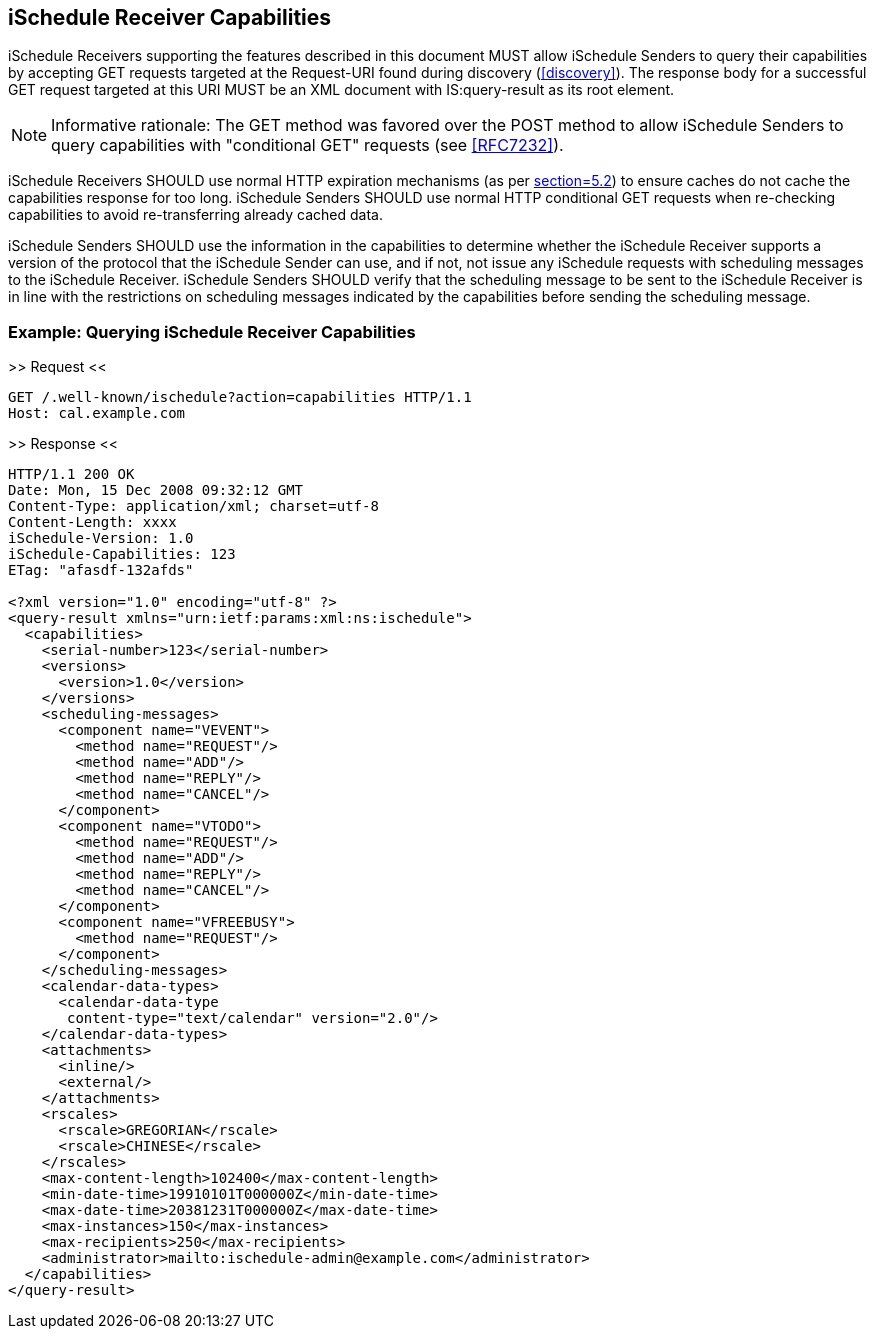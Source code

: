 [[capabilities]]
== iSchedule Receiver Capabilities

iSchedule Receivers supporting the features described in this document MUST
allow iSchedule Senders to query their capabilities by accepting GET requests
targeted at the Request-URI found during discovery (<<discovery>>). The response
body for a successful GET request targeted at this URI MUST be an XML document
with IS:query-result as its root element.

[NOTE]
====
Informative rationale: The GET method was favored over the POST method to allow
iSchedule Senders to query capabilities with "conditional GET" requests (see
<<RFC7232>>).
====

iSchedule Receivers SHOULD use normal HTTP expiration mechanisms (as per
<<RFC7234,section=5.2>>) to ensure caches do not cache the capabilities response
for too long. iSchedule Senders SHOULD use normal HTTP conditional GET requests
when re-checking capabilities to avoid re-transferring already cached data.

iSchedule Senders SHOULD use the information in the capabilities to determine
whether the iSchedule Receiver supports a version of the protocol that the
iSchedule Sender can use, and if not, not issue any iSchedule requests with
scheduling messages to the iSchedule Receiver. iSchedule Senders SHOULD verify
that the scheduling message to be sent to the iSchedule Receiver is in line with
the restrictions on scheduling messages indicated by the capabilities before
sending the scheduling message.

[[ISCHEDULE_RECEIVER_CAPABILITIES_EXAMPLE]]
=== Example: Querying iSchedule Receiver Capabilities

.>> Request <<
[source%unnumbered]
----
GET /.well-known/ischedule?action=capabilities HTTP/1.1
Host: cal.example.com
----

.>> Response <<
[source%unnumbered]
----
HTTP/1.1 200 OK
Date: Mon, 15 Dec 2008 09:32:12 GMT
Content-Type: application/xml; charset=utf-8
Content-Length: xxxx
iSchedule-Version: 1.0
iSchedule-Capabilities: 123
ETag: "afasdf-132afds"

<?xml version="1.0" encoding="utf-8" ?>
<query-result xmlns="urn:ietf:params:xml:ns:ischedule">
  <capabilities>
    <serial-number>123</serial-number>
    <versions>
      <version>1.0</version>
    </versions>
    <scheduling-messages>
      <component name="VEVENT">
        <method name="REQUEST"/>
        <method name="ADD"/>
        <method name="REPLY"/>
        <method name="CANCEL"/>
      </component>
      <component name="VTODO">
        <method name="REQUEST"/>
        <method name="ADD"/>
        <method name="REPLY"/>
        <method name="CANCEL"/>
      </component>
      <component name="VFREEBUSY">
        <method name="REQUEST"/>
      </component>
    </scheduling-messages>
    <calendar-data-types>
      <calendar-data-type
       content-type="text/calendar" version="2.0"/>
    </calendar-data-types>
    <attachments>
      <inline/>
      <external/>
    </attachments>
    <rscales>
      <rscale>GREGORIAN</rscale>
      <rscale>CHINESE</rscale>
    </rscales>
    <max-content-length>102400</max-content-length>
    <min-date-time>19910101T000000Z</min-date-time>
    <max-date-time>20381231T000000Z</max-date-time>
    <max-instances>150</max-instances>
    <max-recipients>250</max-recipients>
    <administrator>mailto:ischedule-admin@example.com</administrator>
  </capabilities>
</query-result>
----
